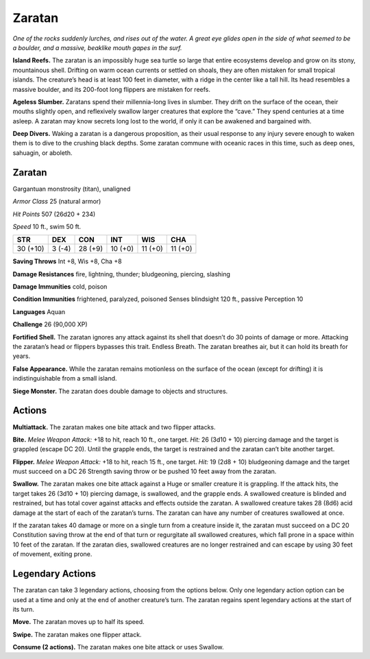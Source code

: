 
.. _tob:zaratan:

Zaratan
-------

*One of the rocks suddenly lurches, and rises out of the water. A
great eye glides open in the side of what seemed to be a boulder, and
a massive, beaklike mouth gapes in the surf.*

**Island Reefs.** The zaratan is an impossibly huge sea turtle
so large that entire ecosystems develop and grow on its stony,
mountainous shell. Drifting on warm ocean currents or settled
on shoals, they are often mistaken for small tropical islands. The
creature’s head is at least 100 feet in diameter, with a ridge in the
center like a tall hill. Its head resembles a massive boulder, and
its 200-foot long flippers are mistaken for reefs.

**Ageless Slumber.** Zaratans spend their millennia-long
lives in slumber. They drift on the surface of the ocean, their
mouths slightly open, and reflexively swallow larger creatures
that explore the “cave.” They spend centuries at a time asleep. A
zaratan may know secrets long lost to the world, if only it can be
awakened and bargained with.

**Deep Divers.** Waking a zaratan is a dangerous proposition, as
their usual response to any injury severe enough to waken them
is to dive to the crushing black depths. Some zaratan commune
with oceanic races in this time, such as deep ones, sahuagin, or
aboleth.

Zaratan
~~~~~~~

Gargantuan monstrosity (titan), unaligned

*Armor Class* 25 (natural armor)

*Hit Points* 507 (26d20 + 234)

*Speed* 10 ft., swim 50 ft.

+-----------+----------+-----------+-----------+-----------+-----------+
| STR       | DEX      | CON       | INT       | WIS       | CHA       |
+===========+==========+===========+===========+===========+===========+
| 30 (+10)  | 3 (-4)   | 28 (+9)   | 10 (+0)   | 11 (+0)   | 11 (+0)   |
+-----------+----------+-----------+-----------+-----------+-----------+

**Saving Throws** Int +8, Wis +8, Cha +8

**Damage Resistances** fire, lightning, thunder; bludgeoning,
piercing, slashing

**Damage Immunities** cold, poison

**Condition Immunities** frightened, paralyzed, poisoned
Senses blindsight 120 ft., passive Perception 10

**Languages** Aquan

**Challenge** 26 (90,000 XP)

**Fortified Shell.** The zaratan ignores any attack against its shell
that doesn’t do 30 points of damage or more. Attacking the
zaratan’s head or flippers bypasses this trait.
Endless Breath. The zaratan breathes air, but it can hold
its breath for years.

**False Appearance.** While the zaratan remains
motionless on the surface of the ocean
(except for drifting) it is indistinguishable
from a small island.

**Siege Monster.** The zaratan does
double damage to objects
and structures.

Actions
~~~~~~~

**Multiattack.** The zaratan makes one bite attack and two flipper
attacks.

**Bite.** *Melee Weapon Attack:* +18 to hit, reach 10 ft., one target.
*Hit:* 26 (3d10 + 10) piercing damage and the target is grappled
(escape DC 20). Until the grapple ends, the target is restrained
and the zaratan can’t bite another target.

**Flipper.** *Melee Weapon Attack:* +18 to hit, reach 15 ft., one
target. *Hit:* 19 (2d8 + 10) bludgeoning damage and the target
must succeed on a DC 26 Strength saving throw or be pushed
10 feet away from the zaratan.

**Swallow.** The zaratan makes one bite attack against a Huge
or smaller creature it is grappling. If the attack hits, the target
takes 26 (3d10 + 10) piercing damage, is swallowed, and the
grapple ends. A swallowed creature is blinded and restrained,
but has total cover against attacks and effects outside the
zaratan. A swallowed creature takes 28 (8d6) acid damage at
the start of each of the zaratan’s turns. The zaratan can have
any number of creatures swallowed at once.

If the zaratan takes 40 damage or more on a single turn
from a creature inside it, the zaratan must succeed on a DC 20
Constitution saving throw at the end of that turn or regurgitate
all swallowed creatures, which fall prone in a space within 10
feet of the zaratan. If the zaratan dies, swallowed creatures
are no longer restrained and can escape by using 30 feet of
movement, exiting prone.

Legendary Actions
~~~~~~~~~~~~~~~~~

The zaratan can take 3 legendary actions, choosing from the
options below. Only one legendary action option can be used
at a time and only at the end of another creature’s turn. The
zaratan regains spent legendary actions at the start of its turn.

**Move.** The zaratan moves up to half its speed.

**Swipe.** The zaratan makes one flipper attack.

**Consume (2 actions).** The zaratan makes one bite attack or
uses Swallow.
